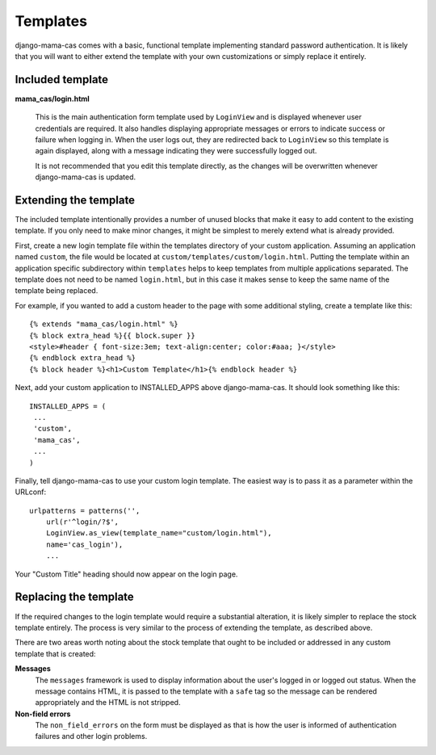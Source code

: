.. _templates:

Templates
=========

django-mama-cas comes with a basic, functional template implementing standard
password authentication. It is likely that you will want to either extend the
template with your own customizations or simply replace it entirely.

Included template
-----------------

**mama_cas/login.html**

   This is the main authentication form template used by ``LoginView`` and
   is displayed whenever user credentials are required. It also handles
   displaying appropriate messages or errors to indicate success or failure
   when logging in. When the user logs out, they are redirected back to
   ``LoginView`` so this template is again displayed, along with a message
   indicating they were successfully logged out.

   It is not recommended that you edit this template directly, as the changes
   will be overwritten whenever django-mama-cas is updated.

Extending the template
----------------------

The included template intentionally provides a number of unused blocks that
make it easy to add content to the existing template. If you only need to
make minor changes, it might be simplest to merely extend what is already
provided.

First, create a new login template file within the templates directory of
your custom application. Assuming an application named ``custom``, the file
would be located at ``custom/templates/custom/login.html``. Putting the
template within an application specific subdirectory within ``templates``
helps to keep templates from multiple applications separated. The template
does not need to be named ``login.html``, but in this case it makes sense
to keep the same name of the template being replaced.

For example, if you wanted to add a custom header to the page with some
additional styling, create a template like this::

   {% extends "mama_cas/login.html" %}
   {% block extra_head %}{{ block.super }}
   <style>#header { font-size:3em; text-align:center; color:#aaa; }</style>
   {% endblock extra_head %}
   {% block header %}<h1>Custom Template</h1>{% endblock header %}

Next, add your custom application to INSTALLED_APPS above django-mama-cas. It
should look something like this::

   INSTALLED_APPS = (
    ...
    'custom',
    'mama_cas',
    ...
   )

Finally, tell django-mama-cas to use your custom login template. The easiest
way is to pass it as a parameter within the URLconf::

   urlpatterns = patterns('',
       url(r'^login/?$',
       LoginView.as_view(template_name="custom/login.html"),
       name='cas_login'),
       ...

Your "Custom Title" heading should now appear on the login page.

Replacing the template
----------------------

If the required changes to the login template would require a substantial
alteration, it is likely simpler to replace the stock template entirely. The
process is very similar to the process of extending the template, as described
above.

There are two areas worth noting about the stock template that ought to be
included or addressed in any custom template that is created:

**Messages**
   The ``messages`` framework is used to display information about the user's
   logged in or logged out status. When the message contains HTML, it is
   passed to the template with a ``safe`` tag so the message can be rendered
   appropriately and the HTML is not stripped.

**Non-field errors**
   The ``non_field_errors`` on the form must be displayed as that is how the
   user is informed of authentication failures and other login problems.
